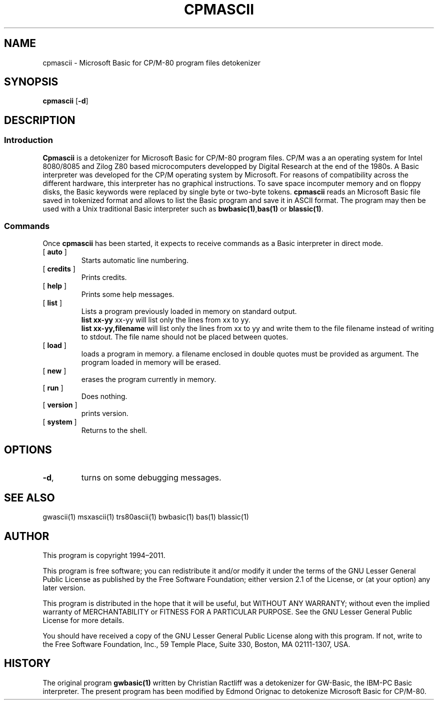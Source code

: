 ' t
.TH CPMASCII 1 "November 5, 2011" "" "User commands"
.SH NAME \"{{{roff}}}\"{{{
cpmascii \- Microsoft Basic for CP/M-80 program files detokenizer 
.\"}}}
.SH SYNOPSIS \"{{{
.ad l
.B cpmascii 
.RB [ \-d ]
.ad b
.\"}}}
.SH DESCRIPTION \"{{{
.SS "Introduction" \"{{{
.B Cpmascii
is a detokenizer for Microsoft Basic for CP/M-80 program files. 
CP/M  was a an operating system for Intel 8080/8085 and Zilog Z80 
based microcomputers developped by Digital Research at the end of the
1980s. A Basic interpreter was developed for the CP/M operating system 
by Microsoft. For reasons of compatibility across the different hardware, 
this interpreter has no graphical instructions. 
To save space incomputer memory and on floppy disks, 
the Basic keywords were replaced by single byte or two-byte tokens. 
\fBcpmascii\fP reads 
an Microsoft Basic file saved in tokenized format and allows to list 
the Basic program and save it in ASCII format. The program may then
be used with a Unix traditional Basic interpreter such as
\fBbwbasic(1)\fP,\fPbas(1)\fP or \fBblassic(1)\fP.   
.\"}}}
.SS "Commands" \"{{{
 Once \fBcpmascii\fP has been started, it expects to receive commands 
as a Basic interpreter in direct mode.
. IP "[\fB auto \fP]"   \"{{{
Starts automatic line numbering.
.\"}}} 
.IP "[\fB credits \fP]"  \"{{{
Prints credits.
.\"}}} 
.IP "[\fB help \fP]" \"{{{ 
Prints some help messages.
.\"}}} 
.IP "[\fB list \fP]" \"{{{ 
Lists a program previously loaded in memory on standard output. 
\fB list xx-yy \fP xx-yy will list only the lines from xx to yy. 
\fB list xx-yy,filename\fP  will list only the lines from xx to yy and
write them to the file filename instead of writing to stdout. The file
name should not be placed between quotes.   
.\"}}} 
.IP "[\fB load \fP]" \"{{{ 
loads a program in memory. a filename enclosed in double quotes must be provided as argument. The program loaded in memory will be erased. 
.\"}}} 
.IP "[\fB new \fP]" \"{{{ 
erases the program currently in memory.  
.\"}}}  
.IP "[\fB run \fP]" \"{{{ 
Does nothing. 
.\"}}}  
.IP "[\fB version \fP]" \"{{{ 
prints version. 
.\"}}} 
.IP "[\fB system \fP]" \"{{{ 
Returns to the shell. 
.\"}}} 
.\"}}}
.SH OPTIONS \"{{{
.IP "\fB\-d\fP," 
turns on some debugging messages. 
\"}}} 
.SH SEE ALSO \"{{{
gwascii(1) msxascii(1) trs80ascii(1) bwbasic(1) bas(1) blassic(1)
\"}}} 
.SH AUTHOR \"{{{
This program is copyright 1994\(en2011. 
.PP
This program is free software; you can redistribute it and/or modify it
under the terms of the GNU Lesser General Public License as published
by the Free Software Foundation; either version 2.1 of the License, or
(at your option) any later version.
.PP
This program is distributed in the hope that it will be useful, but
WITHOUT ANY WARRANTY; without even the implied warranty of MERCHANTABILITY
or FITNESS FOR A PARTICULAR PURPOSE.  See the GNU Lesser General Public
License for more details.
.PP
You should have received a copy of the GNU Lesser General Public License
along with this program.  If not, write to the Free Software Foundation,
Inc., 59 Temple Place, Suite 330, Boston, MA 02111-1307, USA.
.\"}}}
.SH HISTORY \"{{{
The original program \fBgwbasic(1)\fP written by Christian Ractliff
was a detokenizer for GW-Basic, the IBM-PC Basic interpreter. The
present program has been modified 
by Edmond Orignac to detokenize Microsoft Basic for CP/M-80. 
.\"}}}
